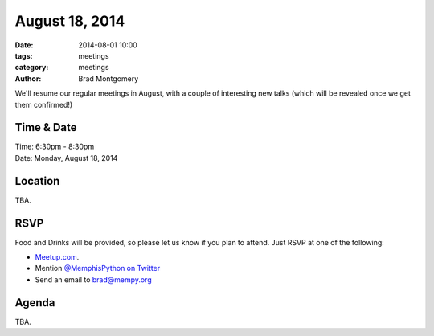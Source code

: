 August 18, 2014
###############

:date: 2014-08-01 10:00
:tags: meetings
:category: meetings
:author: Brad Montgomery

We'll resume our regular meetings in August, with a couple of interesting new
talks (which will be revealed once we get them confirmed!)

Time & Date
-----------

| Time: 6:30pm - 8:30pm
| Date: Monday, August 18, 2014

Location
--------

TBA.

RSVP
----

Food and Drinks will be provided, so please let us know if you plan to attend. Just RSVP at one of the following:

* `Meetup.com <http://www.meetup.com/memphis-technology-user-groups/events/195561522/>`_.
* Mention `@MemphisPython on Twitter <http://twitter.com/memphispython>`_
* Send an email to `brad@mempy.org <mailto:brad@mempy.org>`_


Agenda
------

TBA.
